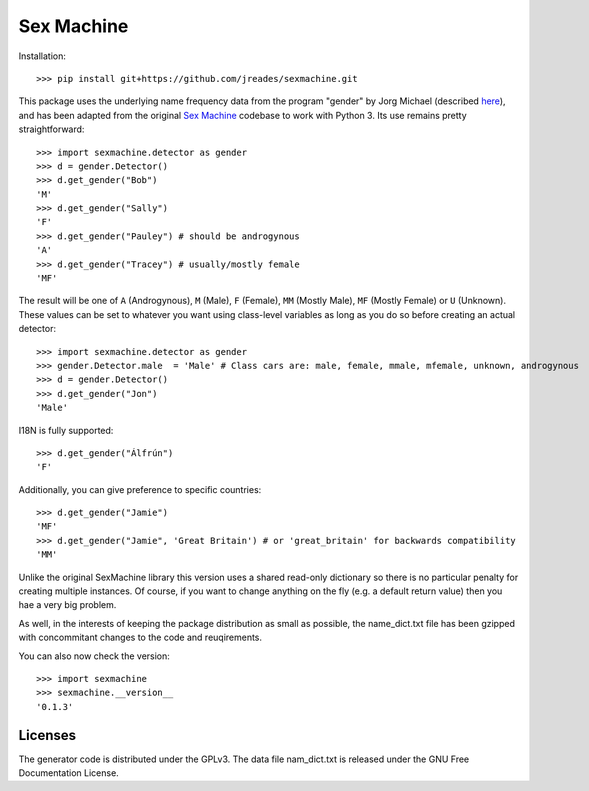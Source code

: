 =========== 
Sex Machine
===========

Installation::

    >>> pip install git+https://github.com/jreades/sexmachine.git

This package uses the underlying name frequency data from the program "gender" by Jorg Michael (described `here <http://www.autohotkey.com/community/viewtopic.php?t=22000>`_), and has been adapted from the original `Sex Machine <https://pypi.org/project/SexMachine/>`_ codebase to work with Python 3. Its use remains pretty straightforward::

    >>> import sexmachine.detector as gender
    >>> d = gender.Detector()
    >>> d.get_gender("Bob")
    'M'
    >>> d.get_gender("Sally")
    'F'
    >>> d.get_gender("Pauley") # should be androgynous
    'A'
    >>> d.get_gender("Tracey") # usually/mostly female
    'MF'

The result will be one of ``A`` (Androgynous), ``M`` (Male), ``F`` (Female), ``MM`` (Mostly Male), ``MF`` (Mostly Female) or ``U`` (Unknown). These values can be set to whatever you want using class-level variables as long as you do so before creating an actual detector::
    
    >>> import sexmachine.detector as gender
    >>> gender.Detector.male  = 'Male' # Class cars are: male, female, mmale, mfemale, unknown, androgynous
    >>> d = gender.Detector()
    >>> d.get_gender("Jon")
    'Male'

I18N is fully supported::

    >>> d.get_gender("Álfrún")
    'F'

Additionally, you can give preference to specific countries::

    >>> d.get_gender("Jamie")
    'MF'
    >>> d.get_gender("Jamie", 'Great Britain') # or 'great_britain' for backwards compatibility
    'MM'

Unlike the original SexMachine library this version uses a shared read-only dictionary so there is no particular penalty for creating multiple instances. Of course, if you want to change anything on the fly (e.g. a default return value) then you hae a very big problem.

As well, in the interests of keeping the package distribution as small as possible, the name_dict.txt file has been gzipped with concommitant changes to the code and reuqirements.

You can also now check the version::

    >>> import sexmachine
    >>> sexmachine.__version__
    '0.1.3'

Licenses
========

The generator code is distributed under the GPLv3.  The data file nam_dict.txt is released under the GNU Free Documentation License.
